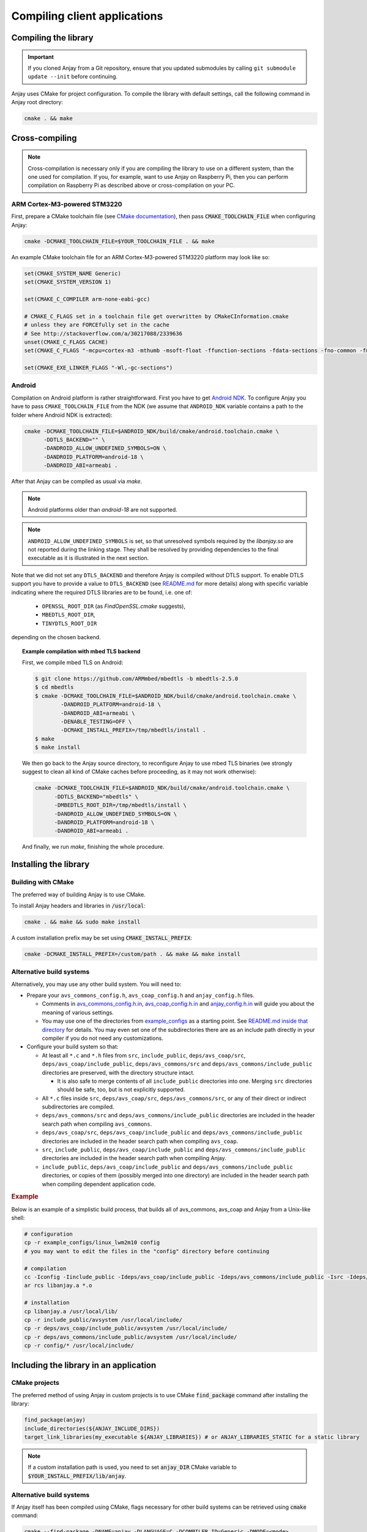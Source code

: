 ..
   Copyright 2017-2021 AVSystem <avsystem@avsystem.com>

   Licensed under the Apache License, Version 2.0 (the "License");
   you may not use this file except in compliance with the License.
   You may obtain a copy of the License at

       http://www.apache.org/licenses/LICENSE-2.0

   Unless required by applicable law or agreed to in writing, software
   distributed under the License is distributed on an "AS IS" BASIS,
   WITHOUT WARRANTIES OR CONDITIONS OF ANY KIND, either express or implied.
   See the License for the specific language governing permissions and
   limitations under the License.

Compiling client applications
=============================

Compiling the library
---------------------

.. important::

    If you cloned Anjay from a Git repository, ensure that you updated
    submodules by calling ``git submodule update --init`` before continuing.

Anjay uses CMake for project configuration. To compile the library with default
settings, call the following command in Anjay root directory:

.. code-block:: bash

    cmake . && make


Cross-compiling
---------------

.. note::

    Cross-compilation is necessary only if you are compiling the library to use
    on a different system, than the one used for compilation. If you, for
    example, want to use Anjay on Raspberry Pi, then you can perform
    compilation on Raspberry Pi as described above or cross-compilation on your
    PC.

ARM Cortex-M3-powered STM3220
~~~~~~~~~~~~~~~~~~~~~~~~~~~~~

First, prepare a CMake toolchain file (see `CMake documentation <https://cmake.org/cmake/help/v3.0/manual/cmake-toolchains.7.html#cross-compiling>`_), then pass :code:`CMAKE_TOOLCHAIN_FILE` when configuring Anjay:

.. code-block:: bash

    cmake -DCMAKE_TOOLCHAIN_FILE=$YOUR_TOOLCHAIN_FILE . && make

An example CMake toolchain file for an ARM Cortex-M3-powered STM3220 platform may look like so:

.. code-block:: cmake

    set(CMAKE_SYSTEM_NAME Generic)
    set(CMAKE_SYSTEM_VERSION 1)

    set(CMAKE_C_COMPILER arm-none-eabi-gcc)

    # CMAKE_C_FLAGS set in a toolchain file get overwritten by CMakeCInformation.cmake
    # unless they are FORCEfully set in the cache
    # See http://stackoverflow.com/a/30217088/2339636
    unset(CMAKE_C_FLAGS CACHE)
    set(CMAKE_C_FLAGS "-mcpu=cortex-m3 -mthumb -msoft-float -ffunction-sections -fdata-sections -fno-common -fmessage-length=0 -std=gnu99 --specs=nosys.specs" CACHE STRING "" FORCE)

    set(CMAKE_EXE_LINKER_FLAGS "-Wl,-gc-sections")


Android
~~~~~~~

Compilation on Android platform is rather straightforward. First you have to get `Android NDK
<https://developer.android.com/ndk/index.html>`_. To configure Anjay you
have to pass ``CMAKE_TOOLCHAIN_FILE`` from the NDK (we assume that
``ANDROID_NDK`` variable contains a path to the folder where Android NDK
is extracted):

.. code-block:: bash

    cmake -DCMAKE_TOOLCHAIN_FILE=$ANDROID_NDK/build/cmake/android.toolchain.cmake \
          -DDTLS_BACKEND="" \
          -DANDROID_ALLOW_UNDEFINED_SYMBOLS=ON \
          -DANDROID_PLATFORM=android-18 \
          -DANDROID_ABI=armeabi .

After that Anjay can be compiled as usual via `make`.

.. note::

    Android platforms older than `android-18` are not supported.


.. note::

    ``ANDROID_ALLOW_UNDEFINED_SYMBOLS`` is set, so that unresolved symbols
    required by the `libanjay.so` are not reported during the linking
    stage. They shall be resolved by providing dependencies to the final
    executable as it is illustrated in the next section.

Note that we did not set any ``DTLS_BACKEND`` and therefore Anjay is compiled
without DTLS support. To enable DTLS support you have to provide a value
to ``DTLS_BACKEND`` (see `README.md <https://github.com/AVSystem/Anjay>`_
for more details) along with specific variable indicating where the required
DTLS libraries are to be found, i.e. one of:

    - ``OPENSSL_ROOT_DIR`` (as `FindOpenSSL.cmake` suggests),
    - ``MBEDTLS_ROOT_DIR``,
    - ``TINYDTLS_ROOT_DIR``

depending on the chosen backend.

.. topic:: Example compilation with mbed TLS backend

    First, we compile mbed TLS on Android:

    .. code-block:: bash

        $ git clone https://github.com/ARMmbed/mbedtls -b mbedtls-2.5.0
        $ cd mbedtls
        $ cmake -DCMAKE_TOOLCHAIN_FILE=$ANDROID_NDK/build/cmake/android.toolchain.cmake \
                -DANDROID_PLATFORM=android-18 \
                -DANDROID_ABI=armeabi \
                -DENABLE_TESTING=OFF \
                -DCMAKE_INSTALL_PREFIX=/tmp/mbedtls/install .
        $ make
        $ make install

    We then go back to the Anjay source directory, to reconfigure Anjay to use
    mbed TLS binaries (we strongly suggest to clean all kind of CMake caches
    before proceeding, as it may not work otherwise):

    .. code-block:: bash

        cmake -DCMAKE_TOOLCHAIN_FILE=$ANDROID_NDK/build/cmake/android.toolchain.cmake \
              -DDTLS_BACKEND="mbedtls" \
              -DMBEDTLS_ROOT_DIR=/tmp/mbedtls/install \
              -DANDROID_ALLOW_UNDEFINED_SYMBOLS=ON \
              -DANDROID_PLATFORM=android-18 \
              -DANDROID_ABI=armeabi .

    And finally, we run `make`, finishing the whole procedure.


Installing the library
----------------------

Building with CMake
~~~~~~~~~~~~~~~~~~~

The preferred way of building Anjay is to use CMake.

To install Anjay headers and libraries in :code:`/usr/local`:

.. code-block:: bash

    cmake . && make && sudo make install

A custom installation prefix may be set using :code:`CMAKE_INSTALL_PREFIX`:

.. code-block:: bash

    cmake -DCMAKE_INSTALL_PREFIX=/custom/path . && make && make install

.. _no-cmake:

Alternative build systems
~~~~~~~~~~~~~~~~~~~~~~~~~

Alternatively, you may use any other build system. You will need to:

* Prepare your ``avs_commons_config.h``, ``avs_coap_config.h`` and ``anjay_config.h`` files.

  * Comments in `avs_commons_config.h.in
    <https://github.com/AVSystem/avs_commons/blob/master/include_public/avsystem/commons/avs_commons_config.h.in>`_,
    `avs_coap_config.h.in <https://github.com/AVSystem/Anjay/blob/master/deps/avs_coap/include_public/avsystem/coap/avs_coap_config.h.in>`_
    and `anjay_config.h.in <https://github.com/AVSystem/Anjay/blob/master/include_public/anjay/anjay_config.h.in>`_
    will guide you about the meaning of various settings.
  * You may use one of the directories from `example_configs
    <https://github.com/AVSystem/Anjay/tree/master/example_configs>`_ as a starting point. See
    `README.md inside that directory
    <https://github.com/AVSystem/Anjay/blob/master/example_configs/README.md>`_ for details. You may
    even set one of the subdirectories there are as an include path directly in your compiler if you
    do not need any customizations.
* Configure your build system so that:

  * At least all ``*.c`` and ``*.h`` files from ``src``, ``include_public``, ``deps/avs_coap/src``,
    ``deps/avs_coap/include_public``, ``deps/avs_commons/src`` and
    ``deps/avs_commons/include_public`` directories are preserved, with the directory structure
    intact.

    * It is also safe to merge contents of all ``include_public`` directories into one. Merging
      ``src`` directories should be safe, too, but is not explicitly supported.
  * All ``*.c`` files inside ``src``, ``deps/avs_coap/src``, ``deps/avs_commons/src``, or any of
    their direct or indirect subdirectories are compiled.
  * ``deps/avs_commons/src`` and ``deps/avs_commons/include_public`` directories are included in the
    header search path when compiling ``avs_commons``.
  * ``deps/avs_coap/src``, ``deps/avs_coap/include_public`` and ``deps/avs_commons/include_public``
    directories are included in the header search path when compiling ``avs_coap``.
  * ``src``, ``include_public``, ``deps/avs_coap/include_public`` and
    ``deps/avs_commons/include_public`` directories are included in the header search path when
    compiling Anjay.
  * ``include_public``, ``deps/avs_coap/include_public`` and ``deps/avs_commons/include_public``
    directories, or copies of them (possibly merged into one directory) are included in the header
    search path when compiling dependent application code.

.. rubric:: Example

Below is an example of a simplistic build process, that builds all of avs_commons, avs_coap and
Anjay from a Unix-like shell:

.. code-block:: bash

    # configuration
    cp -r example_configs/linux_lwm2m10 config
    # you may want to edit the files in the "config" directory before continuing

    # compilation
    cc -Iconfig -Iinclude_public -Ideps/avs_coap/include_public -Ideps/avs_commons/include_public -Isrc -Ideps/avs_coap/src -Ideps/avs_commons/src -c $(find src deps/avs_coap/src deps/avs_commons/src -name '*.c')
    ar rcs libanjay.a *.o

    # installation
    cp libanjay.a /usr/local/lib/
    cp -r include_public/avsystem /usr/local/include/
    cp -r deps/avs_coap/include_public/avsystem /usr/local/include/
    cp -r deps/avs_commons/include_public/avsystem /usr/local/include/
    cp -r config/* /usr/local/include/


Including the library in an application
---------------------------------------

CMake projects
~~~~~~~~~~~~~~

The preferred method of using Anjay in custom projects is to use CMake :code:`find_package` command after installing the library:

.. code-block:: cmake

    find_package(anjay)
    include_directories(${ANJAY_INCLUDE_DIRS})
    target_link_libraries(my_executable ${ANJAY_LIBRARIES}) # or ANJAY_LIBRARIES_STATIC for a static library

.. note::

    If a custom installation path is used, you need to set :code:`anjay_DIR` CMake variable to :code:`$YOUR_INSTALL_PREFIX/lib/anjay`.


Alternative build systems
~~~~~~~~~~~~~~~~~~~~~~~~~

If Anjay itself has been compiled using CMake, flags necessary for other build systems can be
retrieved using :code:`cmake` command:

.. code-block:: bash

    cmake --find-package -DNAME=anjay -DLANGUAGE=C -DCOMPILER_ID=Generic -DMODE=<mode>

Where :code:`<mode>` is one of:

- :code:`EXIST` - check whether the library can be found,
- :code:`COMPILE` - print compilation flags,
- :code:`LINK` - print linking arguments.

.. note::

	If a custom installation prefix is used, you need to also pass :code:`-Danjay_DIR=$YOUR_INSTALL_PREFIX/lib/anjay`.



Anjay compiled without CMake
~~~~~~~~~~~~~~~~~~~~~~~~~~~~

If Anjay has been compiled without using CMake, you will need to provide necessary flags manually.

Specific dependencies will vary according to:

* compile-time configuration, including:

  * avs_compat_threading backend
  * avs_crypto backend, if any
  * avs_net DTLS backend, if any
  * ``AVS_COMMONS_HTTP_WITH_ZLIB`` setting, if avs_http is enabled
* target platform
* build environment

.. rubric:: Example

For the following conditions:

* Anjay compiled with all optional features enabled, and:

  * mbed TLS security enabled as avs_net DTLS backend and/or avs_crypto backend
  * PThread used as avs_compat_threading backend
  * avs_http enabled with zlib support
* Target platform being a typical desktop GNU/Linux distribution
* GCC or Clang used as the compiler
* Anjay compiled and installed as shown in the example in the :ref:`no-cmake` section

the flags necessary to link client applications would be:

.. code-block:: bash

    -lanjay -lz -lmbedtls -lmbedcrypto -lmbedx509 -lm -pthread
